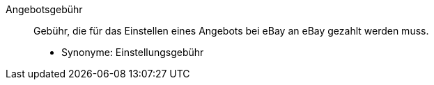 [#angebotsgebuehr]
Angebotsgebühr:: Gebühr, die für das Einstellen eines Angebots bei eBay an eBay gezahlt werden muss.
* Synonyme: Einstellungsgebühr